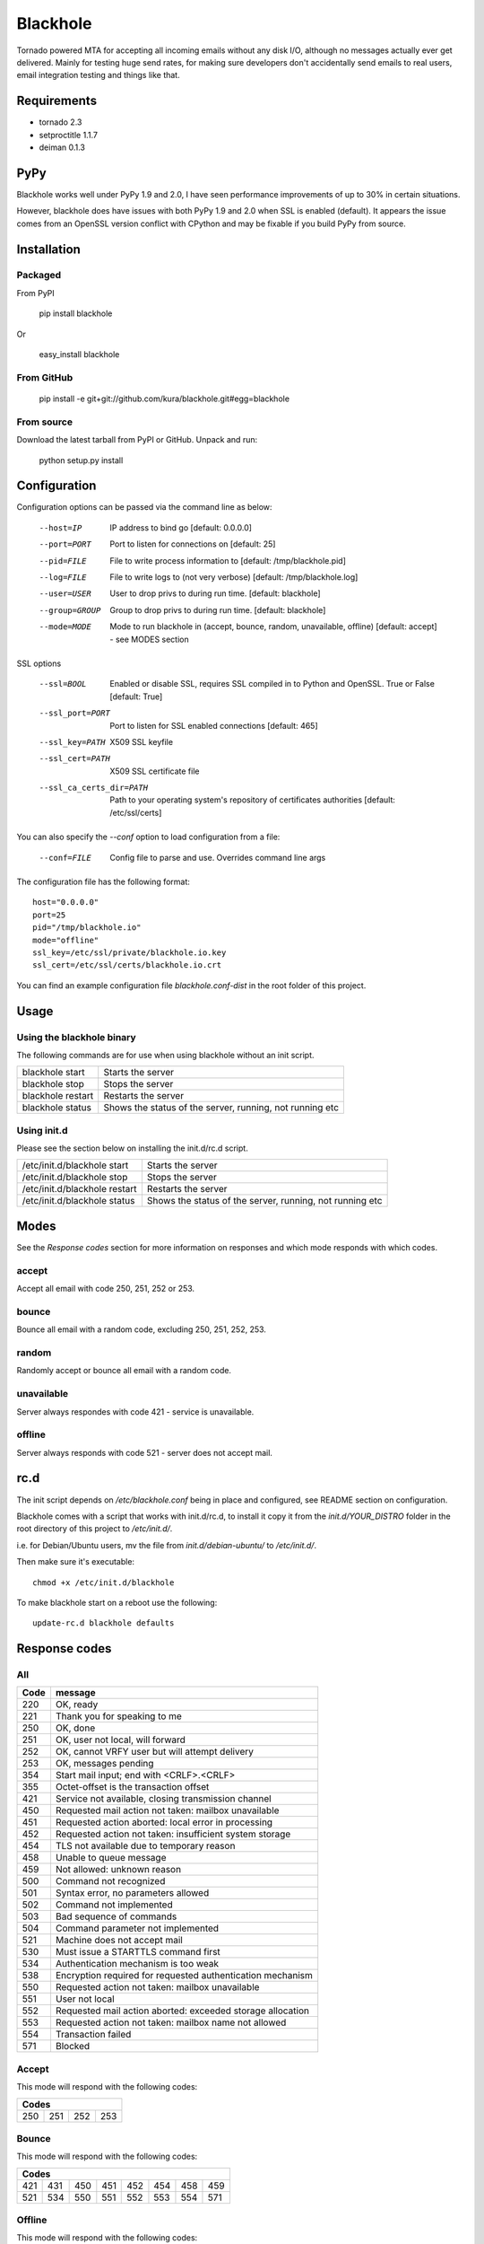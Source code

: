 =========
Blackhole
=========

Tornado powered MTA for accepting all incoming emails 
without any disk I/O, although no messages actually ever 
get delivered. 
Mainly for testing huge send rates, for making sure developers
don't accidentally send emails to real users, email
integration testing and things like that.


Requirements
------------

* tornado 2.3
* setproctitle 1.1.7
* deiman 0.1.3

PyPy
----

Blackhole works well under PyPy 1.9 and 2.0, I have seen performance improvements
of up to 30% in certain situations. 

However, blackhole does have issues with both PyPy 1.9 and 2.0 when SSL is enabled (default).
It appears the issue comes from an OpenSSL version conflict with CPython and may be fixable
if you build PyPy from source. 

Installation
------------

Packaged
~~~~~~~~

From PyPI

  pip install blackhole

Or

  easy_install blackhole

From GitHub
~~~~~~~~~~~

  pip install -e git+git://github.com/kura/blackhole.git#egg=blackhole

From source
~~~~~~~~~~~

Download the latest tarball from PyPI or GitHub. Unpack and run:

  python setup.py install


Configuration
-------------

Configuration options can be passed via the command line
as below:

  --host=IP					IP address to bind go [default: 0.0.0.0]
  --port=PORT				Port to listen for connections on [default: 25]
  --pid=FILE				File to write process information to [default: /tmp/blackhole.pid]
  --log=FILE				File to write logs to (not very verbose) [default: /tmp/blackhole.log]
  --user=USER				User to drop privs to during run time. [default: blackhole]
  --group=GROUP			Group to drop privs to during run time. [default: blackhole]
  --mode=MODE				Mode to run blackhole in (accept, bounce, random, unavailable, offline) [default: accept] - see MODES section

SSL options

  --ssl=BOOL										Enabled or disable SSL, requires SSL compiled in to Python and OpenSSL. True or False [default: True]
  --ssl_port=PORT								Port to listen for SSL enabled connections [default: 465]
  --ssl_key=PATH								X509 SSL keyfile
  --ssl_cert=PATH								X509 SSL certificate file
  --ssl_ca_certs_dir=PATH				Path to your operating system's repository of certificates authorities [default: /etc/ssl/certs]


You can also specify the `--conf` option to load configuration
from a file:

  --conf=FILE		Config file to parse and use. Overrides command line args

The configuration file has the following format::

  host="0.0.0.0"
  port=25
  pid="/tmp/blackhole.io"
  mode="offline"
  ssl_key=/etc/ssl/private/blackhole.io.key
  ssl_cert=/etc/ssl/certs/blackhole.io.crt

You can find an example configuration file `blackhole.conf-dist` in the root folder of this project.


Usage
-----

Using the blackhole binary
~~~~~~~~~~~~~~~~~~~~~~~~~~

The following commands are for use when using blackhole without an init script.

+-------------------+----------------------------------------------------------+
| blackhole start   | Starts the server                                        |
+-------------------+----------------------------------------------------------+
| blackhole stop    | Stops the server                                         |
+-------------------+----------------------------------------------------------+
| blackhole restart | Restarts the server                                      |
+-------------------+----------------------------------------------------------+
| blackhole status  | Shows the status of the server, running, not running etc |
+-------------------+----------------------------------------------------------+

Using init.d
~~~~~~~~~~~~

Please see the section below on installing the init.d/rc.d script.

+-------------------------------+----------------------------------------------------------+
| /etc/init.d/blackhole start   | Starts the server                                        |
+-------------------------------+----------------------------------------------------------+
| /etc/init.d/blackhole stop    | Stops the server                                         |
+-------------------------------+----------------------------------------------------------+
| /etc/init.d/blackhole restart | Restarts the server                                      |
+-------------------------------+----------------------------------------------------------+
| /etc/init.d/blackhole status  | Shows the status of the server, running, not running etc |
+-------------------------------+----------------------------------------------------------+

Modes
-----

See the `Response codes` section for more information on responses
and which mode responds with which codes.

accept
~~~~~~

Accept all email with code 250, 251, 252 or 253.

bounce
~~~~~~

Bounce all email with a random code, excluding 250, 251, 252, 253.

random
~~~~~~

Randomly accept or bounce all email with a random code.

unavailable
~~~~~~~~~~~

Server always respondes with code 421 - service is unavailable.

offline
~~~~~~~


Server always responds with code 521 - server does not accept mail.

rc.d
----

The init script depends on */etc/blackhole.conf* being in place and configured, see README
section on configuration.

Blackhole comes with a script that works with init.d/rc.d, to install it copy it
from the *init.d/YOUR_DISTRO* folder in the root directory of this project to */etc/init.d/*.

i.e. for Debian/Ubuntu users, mv the file from *init.d/debian-ubuntu/* to */etc/init.d/*.

Then make sure it's executable::

  chmod +x /etc/init.d/blackhole

To make blackhole start on a reboot use the following::

  update-rc.d blackhole defaults


Response codes
--------------

All
~~~

+------+------------------------------------------------------------+
| Code | message                                                    |
+======+============================================================+
| 220  | OK, ready                                                  |
+------+------------------------------------------------------------+
| 221  | Thank you for speaking to me                               |
+------+------------------------------------------------------------+
| 250  | OK, done                                                   |
+------+------------------------------------------------------------+
| 251  | OK, user not local, will forward                           |
+------+------------------------------------------------------------+
| 252  | OK, cannot VRFY user but will attempt delivery             |
+------+------------------------------------------------------------+
| 253  | OK, messages pending                                       |
+------+------------------------------------------------------------+
| 354  | Start mail input; end with <CRLF>.<CRLF>                   |
+------+------------------------------------------------------------+
| 355  | Octet-offset is the transaction offset                     |
+------+------------------------------------------------------------+
| 421  | Service not available, closing transmission channel        |
+------+------------------------------------------------------------+
| 450  | Requested mail action not taken: mailbox unavailable       |
+------+------------------------------------------------------------+
| 451  | Requested action aborted: local error in processing        |
+------+------------------------------------------------------------+
| 452  | Requested action not taken: insufficient system storage    |
+------+------------------------------------------------------------+
| 454  | TLS not available due to temporary reason                  |
+------+------------------------------------------------------------+
| 458  | Unable to queue message                                    |
+------+------------------------------------------------------------+
| 459  | Not allowed: unknown reason                                |
+------+------------------------------------------------------------+
| 500  | Command not recognized                                     |
+------+------------------------------------------------------------+
| 501  | Syntax error, no parameters allowed                        |
+------+------------------------------------------------------------+
| 502  | Command not implemented                                    |
+------+------------------------------------------------------------+
| 503  | Bad sequence of commands                                   |
+------+------------------------------------------------------------+
| 504  | Command parameter not implemented                          |
+------+------------------------------------------------------------+
| 521  | Machine does not accept mail                               |
+------+------------------------------------------------------------+
| 530  | Must issue a STARTTLS command first                        |
+------+------------------------------------------------------------+
| 534  | Authentication mechanism is too weak                       |
+------+------------------------------------------------------------+
| 538  | Encryption required for requested authentication mechanism |
+------+------------------------------------------------------------+
| 550  | Requested action not taken: mailbox unavailable            |
+------+------------------------------------------------------------+
| 551  | User not local                                             |
+------+------------------------------------------------------------+
| 552  | Requested mail action aborted: exceeded storage allocation |
+------+------------------------------------------------------------+
| 553  | Requested action not taken: mailbox name not allowed       |
+------+------------------------------------------------------------+
| 554  | Transaction failed                                         |
+------+------------------------------------------------------------+
| 571  | Blocked                                                    |
+------+------------------------------------------------------------+

Accept
~~~~~~

This mode will respond with the following codes:

+-------------------------+
| Codes                   |
+=======+=====+=====+=====+
| 250   | 251 | 252 | 253 |
+-------+-----+-----+-----+

Bounce
~~~~~~

This mode will respond with the following codes:

+-------------------------------------------------+
| Codes                                           |
+=======+=====+=====+=====+=====+=====+=====+=====+
| 421   | 431 | 450 | 451 | 452 | 454 | 458 | 459 |
+-------+-----+-----+-----+-----+-----+-----+-----+
| 521   | 534 | 550 | 551 | 552 | 553 | 554 | 571 |
+-------+-----+-----+-----+-----+-----+-----+-----+

Offline
~~~~~~~

This mode will respond with the following codes:

+-------+
| Codes |
+=======+
| 521   |
+-------+

Unavailable
~~~~~~~~~~~

This mode will respond with the following codes:

+-------+
| Codes |
+=======+
| 421   |
+-------+
